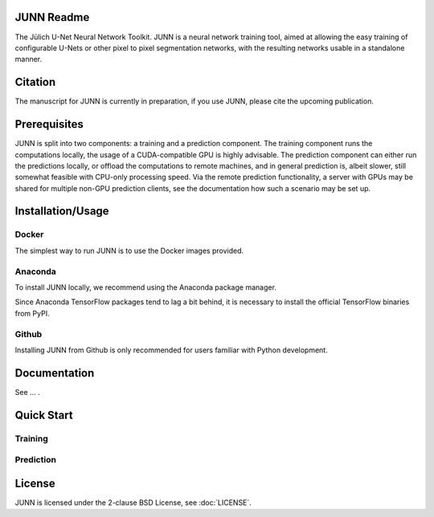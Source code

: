 JUNN Readme
===========

The Jülich U-Net Neural Network Toolkit. JUNN is a neural network training tool, aimed at allowing the easy training of configurable U-Nets or other pixel to pixel segmentation networks, with the resulting networks usable in a standalone manner.

Citation
========

The manuscript for JUNN is currently in preparation, if you use JUNN, please cite the upcoming publication.

Prerequisites
=============

JUNN is split into two components: a training and a prediction component. The training component runs the computations locally, the usage of a CUDA-compatible GPU is highly advisable.
The prediction component can either run the predictions locally, or offload the computations to remote machines, and in general prediction is, albeit slower, still somewhat feasible with CPU-only processing speed. Via the remote prediction functionality, a server with GPUs may be shared for multiple non-GPU prediction clients, see the documentation how such a scenario may be set up.

Installation/Usage
==================


Docker
------

The simplest way to run JUNN is to use the Docker images provided.

Anaconda
--------

To install JUNN locally, we recommend using the Anaconda package manager.

Since Anaconda TensorFlow packages tend to lag a bit behind, it is necessary to install the official TensorFlow binaries from PyPI.

Github
------

Installing JUNN from Github is only recommended for users familiar with Python development.

Documentation
=============

See ... .

Quick Start
===========

Training
--------

Prediction
----------

License
=======

JUNN is licensed under the 2-clause BSD License, see :doc:`LICENSE`.